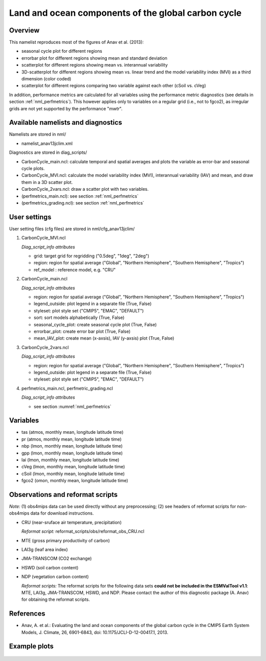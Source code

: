 Land and ocean components of the global carbon cycle
====================================================

Overview
--------

This namelist reproduces most of the figures of Anav et al. (2013):

* seasonal cycle plot for different regions
* errorbar plot for different regions showing mean and standard deviation
* scatterplot for different regions showing mean vs. interannual variability
* 3D-scatterplot for different regions showing mean vs. linear trend and the
  model variability index (MVI) as a third dimension (color coded)
* scatterplot for different regions comparing two variable against each other
  (cSoil vs. cVeg)

In addition, performance metrics are calculated for all variables using the
performance metric diagnostics (see details in section :ref:`nml_perfmetrics`). This however applies only to variables
on a regular grid (i.e., not to fgco2), as irregular grids are not yet
supported by the performance "*mwtr*".


Available namelists and diagnostics
-----------------------------------

Namelists are stored in nml/

* namelist_anav13jclim.xml

Diagnostics are stored in diag_scripts/

* CarbonCycle_main.ncl: calculate temporal and spatial averages and plots
  the variable as error-bar and seasonal cycle plots.
* CarbonCycle_MVI.ncl: calculate the model variability index (MVI),
  interannual variability (IAV) and mean, and draw them in a 3D scatter plot.
* CarbonCycle_2vars.ncl: draw a scatter plot with two variables.
* (perfmetrics_main.ncl): see section :ref:`nml_perfmetrics`
* (perfmetrics_grading.ncl): see section :ref:`nml_perfmetrics`


User settings
-------------

User setting files (cfg files) are stored in nml/cfg_anav13jclim/

1. CarbonCycle_MVI.ncl

   *Diag_script_info attributes*

   * grid: target grid for regridding ("0.5deg", "1deg", "2deg")
   * region: region for spatial average ("Global", "Northern Hemisphere",
     "Southern Hemisphere", "Tropics")
   * ref_model : reference model, e.g. "CRU"

2. CarbonCycle_main.ncl

   *Diag_script_info attributes*

   * region: region for spatial average ("Global", "Northern Hemisphere",
     "Southern Hemisphere", "Tropics")
   * legend_outside: plot legend in a separate file (True, False)
   * styleset: plot style set ("CMIP5", "EMAC", "DEFAULT")
   * sort: sort models alphabetically (True, False)
   * seasonal_cycle_plot: create seasonal cycle plot (True, False)
   * errorbar_plot: create error bar plot (True, False)
   * mean_IAV_plot: create mean (x-axsis), IAV (y-axsis) plot (True, False)

3. CarbonCycle_2vars.ncl

   *Diag_script_info attributes*

   * region: region for spatial average ("Global", "Northern Hemisphere",
     "Southern Hemisphere", "Tropics")
   * legend_outside: plot legend in a separate file (True, False)
   * styleset: plot style set ("CMIP5", "EMAC", "DEFAULT")

4. perfmetrics_main.ncl, perfmetric_grading.ncl

   *Diag_script_info attributes*

   * see section :numref:`nml_perfmetrics`


Variables
---------

* tas (atmos, monthly mean, longitude latitude time)
* pr (atmos, monthly mean, longitude latitude time)
* nbp (lmon, monthly mean, longitude latitude time)
* gpp (lmon, monthly mean, longitude latitude time)
* lai (lmon, monthly mean, longitude latitude time)
* cVeg (lmon, monthly mean, longitude latitude time)
* cSoil (lmon, monthly mean, longitude latitude time)
* fgco2 (omon, monthly mean, longitude latitude time)


Observations and reformat scripts
---------------------------------

*Note:* (1) obs4mips data can be used directly without any preprocessing;
(2) see headers of reformat scripts for non-obs4mips data for download
instructions.

* CRU (near-sruface air temperature, precipitation)

  *Reformat script:* reformat_scripts/obs/reformat_obs_CRU.ncl
* MTE (gross primary productivity of carbon)
* LAI3g (leaf area index)
* JMA-TRANSCOM (CO2 exchange)
* HSWD (soil carbon content)
* NDP (vegetation carbon content)

  *Reformat scripts:* The reformat scripts for the following data sets
  **could not be included in the ESMValTool v1.1**: MTE, LAI3g, JMA-TRANSCOM,
  HSWD, and NDP. Please contact the author of this diagnostic package
  (A. Anav) for obtaining the reformat scripts.



References
----------

* Anav, A. et al.: Evaluating the land and ocean components of the global
  carbon cycle in the CMIP5 Earth System Models, J. Climate, 26, 6901-6843,
  doi: 10.1175/JCLI-D-12-00417.1, 2013.


Example plots
-------------

.. centered:: |pic_carbcyc_1| |pic_carbcyc_2|

.. |pic_carbcyc_1| image:: /namelists/figures/carbon_cycle/fig_carbon_cycle_1.png
   :width: 45%

.. |pic_carbcyc_2| image:: /namelists/figures/carbon_cycle/fig_carbon_cycle_2.png
   :width: 45%

.. centered:: |pic_carbcyc_3| |pic_carbcyc_4|

.. |pic_carbcyc_3| image:: /namelists/figures/carbon_cycle/fig_carbon_cycle_3.png
   :width: 45%

.. |pic_carbcyc_4| image:: /namelists/figures/carbon_cycle/fig_carbon_cycle_4.png
   :width: 45%

.. figure:: /namelists/figures/carbon_cycle/fig_carbon_cycle_5.png
   :width: 50%
   :align: center

